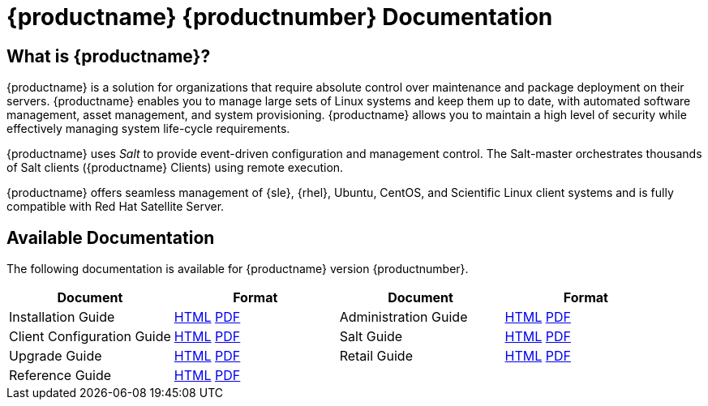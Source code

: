 = {productname} {productnumber} Documentation



== What is {productname}?

{productname} is a solution for organizations that require absolute control over maintenance and package deployment on their servers.
{productname} enables you to manage large sets of Linux systems and keep them up to date, with automated software management, asset management, and system provisioning.
{productname} allows you to maintain a high level of security while effectively managing system life-cycle requirements.

{productname} uses _Salt_ to provide event-driven configuration and management control.
The Salt-master orchestrates thousands of Salt clients ({productname} Clients) using remote execution.

{productname} offers seamless management of {sle}, {rhel}, Ubuntu, CentOS, and Scientific Linux client systems and is fully compatible with Red Hat Satellite Server.



== Available Documentation

The following documentation is available for {productname} version {productnumber}.

[cols=4*, options="header"]
|===
| Document | Format | Document | Format

| Installation Guide | xref:installation:install-intro.adoc[HTML] link:../pdf/suse_manager_installation_guide.pdf[PDF] | Administration Guide | xref:administration:intro.adoc[HTML] link:../pdf/suse_manager_administration_guide.pdf[PDF]
| Client Configuration Guide | xref:client-configuration:client-config-overview.adoc[HTML] link:../pdf/suse_manager_client_configuration_guide.pdf[PDF] | Salt Guide | xref:salt:salt-intro.adoc[HTML] link:../pdf/suse_manager_salt_guide.pdf[PDF]
| Upgrade Guide | xref:upgrade:upgrade-overview.adoc[HTML] link:../pdf/suse_manager_upgrade_guide.pdf[PDF] | Retail Guide | xref:retail:retail-introduction.adoc[HTML] link:../pdf/suse_manager_retail_guide.pdf[PDF]
| Reference Guide | xref:reference:intro.adoc[HTML] link:../pdf/suse_manager_reference_manual.pdf[PDF] | |
//| Architecture               | xref:architecture:architecture-intro.adoc[HTML] link:../pdf/suse_manager_architecture.pdf[PDF]
|===






